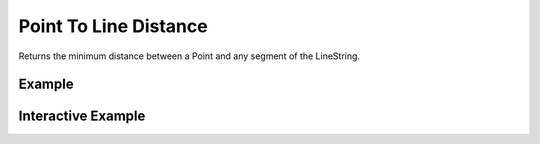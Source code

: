 Point To Line Distance
======================
Returns the minimum distance between a Point and any segment of the LineString.


Example
-------

.. jupyter-execute::

    from turfpy.measurement import point_to_line_distance
    from geojson import LineString, Point, Feature
    point = Feature(geometry=Point([0, 0]))
    linestring = Feature(geometry=LineString([(1, 1),(-1, 1)]))
    point_to_line_distance(point, linestring)



Interactive Example
-------------------

.. jupyter-execute::

    from turfpy.measurement import point_to_line_distance
    from geojson import LineString, Point, Feature
    from ipyleaflet import Map, GeoJSON, LayersControl, WidgetControl
    from ipywidgets import HTML

    point = Feature(geometry=Point([0, 0]))
    linestring = Feature(geometry=LineString([(1, 1),(-1, 1)]))

    m = Map(center=[0.5427636983179688, 0.3891992568969727], zoom=8)

    geo_json = GeoJSON(name='Point', data=point)

    m.add_layer(geo_json)

    point_geojson = GeoJSON(name='Linestring', data=linestring)

    m.add_layer(point_geojson)

    html = HTML()
    html.layout.margin = '0px 20px 10px 20px'
    html.value = '''
            <h4>Minimum distance between the Point and the LineString in meters</h4>
            <h4>{}</h4>
        '''.format(point_to_line_distance(point, linestring, units='m'))

    control = WidgetControl(widget=html, position='topright')
    m.add_control(control)

    m

